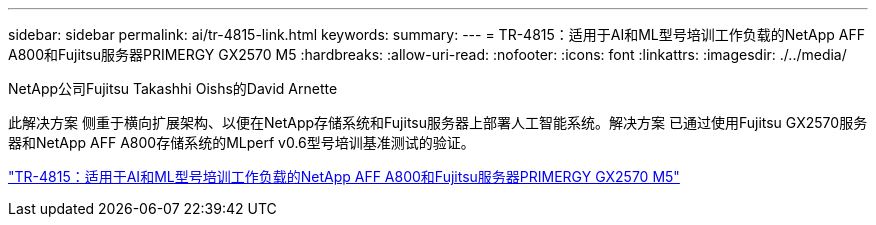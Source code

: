---
sidebar: sidebar 
permalink: ai/tr-4815-link.html 
keywords:  
summary:  
---
= TR-4815：适用于AI和ML型号培训工作负载的NetApp AFF A800和Fujitsu服务器PRIMERGY GX2570 M5
:hardbreaks:
:allow-uri-read: 
:nofooter: 
:icons: font
:linkattrs: 
:imagesdir: ./../media/


NetApp公司Fujitsu Takashhi Oishs的David Arnette

此解决方案 侧重于横向扩展架构、以便在NetApp存储系统和Fujitsu服务器上部署人工智能系统。解决方案 已通过使用Fujitsu GX2570服务器和NetApp AFF A800存储系统的MLperf v0.6型号培训基准测试的验证。

link:https://www.netapp.com/pdf.html?item=/media/17215-tr4815.pdf["TR-4815：适用于AI和ML型号培训工作负载的NetApp AFF A800和Fujitsu服务器PRIMERGY GX2570 M5"^]
